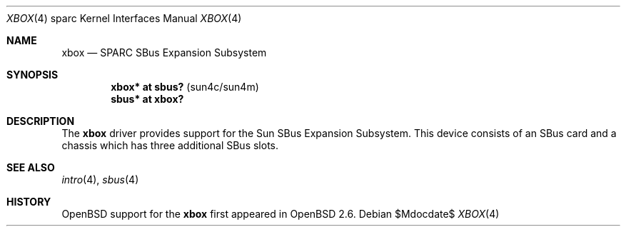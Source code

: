 .\"     $OpenBSD: xbox.4,v 1.5 2004/09/30 19:59:27 mickey Exp $
.\"
.\" Copyright (c) 1999 Jason L. Wright (jason@thought.net)
.\" All rights reserved.
.\"
.\" Redistribution and use in source and binary forms, with or without
.\" modification, are permitted provided that the following conditions
.\" are met:
.\" 1. Redistributions of source code must retain the above copyright
.\"    notice, this list of conditions and the following disclaimer.
.\" 2. Redistributions in binary form must reproduce the above copyright
.\"    notice, this list of conditions and the following disclaimer in the
.\"    documentation and/or other materials provided with the distribution.
.\"
.\" THIS SOFTWARE IS PROVIDED BY THE AUTHOR ``AS IS'' AND ANY EXPRESS OR
.\" IMPLIED WARRANTIES, INCLUDING, BUT NOT LIMITED TO, THE IMPLIED
.\" WARRANTIES OF MERCHANTABILITY AND FITNESS FOR A PARTICULAR PURPOSE ARE
.\" DISCLAIMED.  IN NO EVENT SHALL THE AUTHOR BE LIABLE FOR ANY DIRECT,
.\" INDIRECT, INCIDENTAL, SPECIAL, EXEMPLARY, OR CONSEQUENTIAL DAMAGES
.\" (INCLUDING, BUT NOT LIMITED TO, PROCUREMENT OF SUBSTITUTE GOODS OR
.\" SERVICES; LOSS OF USE, DATA, OR PROFITS; OR BUSINESS INTERRUPTION)
.\" HOWEVER CAUSED AND ON ANY THEORY OF LIABILITY, WHETHER IN CONTRACT,
.\" STRICT LIABILITY, OR TORT (INCLUDING NEGLIGENCE OR OTHERWISE) ARISING IN
.\" ANY WAY OUT OF THE USE OF THIS SOFTWARE, EVEN IF ADVISED OF THE
.\" POSSIBILITY OF SUCH DAMAGE.
.\"
.Dd $Mdocdate$
.Dt XBOX 4 sparc
.Os
.Sh NAME
.Nm xbox
.Nd SPARC SBus Expansion Subsystem
.Sh SYNOPSIS
.Cd "xbox*   at sbus?   " Pq "sun4c/sun4m"
.Cd "sbus*   at xbox?"
.Sh DESCRIPTION
The
.Nm
driver provides support for the Sun SBus Expansion Subsystem.
This device consists of an SBus card and a chassis which has
three additional SBus slots.
.Sh SEE ALSO
.Xr intro 4 ,
.Xr sbus 4
.Sh HISTORY
.Ox
support for the
.Nm
first appeared in
.Ox 2.6 .
